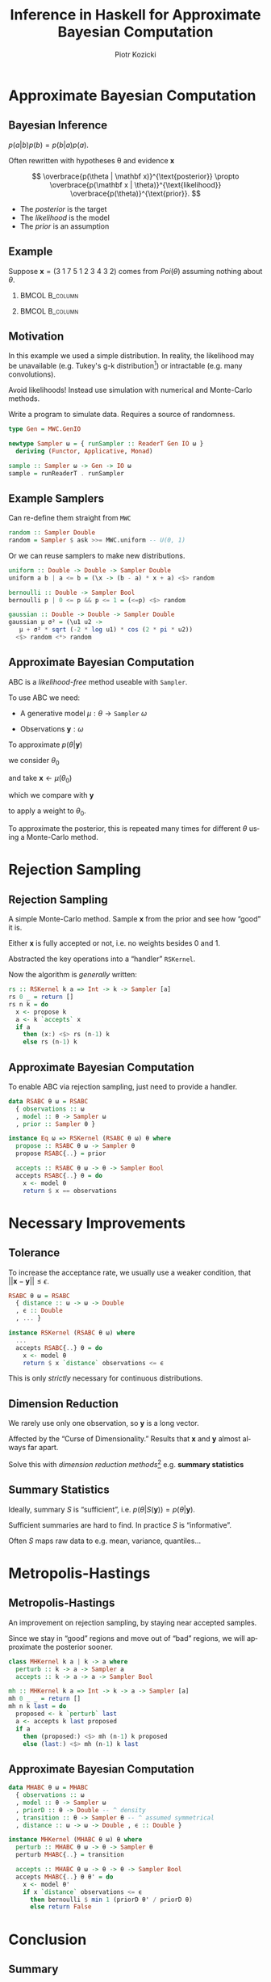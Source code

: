 #+startup: beamer content

#+options: ':t *:t -:t ::t <:t H:3 \n:nil ^:t arch:headline author:t
#+options: broken-links:nil c:nil creator:nil d:(not "LOGBOOK") date:nil e:t
#+options: email:nil f:t inline:t num:t p:nil pri:nil prop:nil stat:t tags:t
#+options: tasks:t tex:t timestamp:t title:t toc:nil todo:t |:t
#+title: Inference in Haskell for Approximate Bayesian Computation
#+beamer_header: \title[Inference in Haskell for ABC]{Inference in Haskell for Approximate Bayesian Computation}
#+author: Piotr Kozicki
#+email: piotr.kozicki.2022@bristol.ac.uk
#+language: en
#+select_tags: export
#+exclude_tags: noexport
#+cite_export:

#+options: H:2
#+latex_class: beamer
#+latex_compiler: xelatex
#+latex_header: \usepackage{fontspec}
#+latex_header: \setsansfont{Fira Sans}
#+latex_header: \setmonofont{Fira Mono}
#+latex_header: \usepackage{pgfplots}
#+columns: %45ITEM %10BEAMER_env(Env) %10BEAMER_act(Act) %4BEAMER_col(Col) %8BEAMER_opt(Opt)
#+beamer_theme: CambridgeUS
#+beamer_color_theme:
#+beamer_font_theme:
#+beamer_inner_theme:
#+beamer_outer_theme:
#+beamer_header:

# REFERENCE to insert graphics later
# #+latex_header: \titlegraphic{\includegraphics{Rplots}}

* Approximate Bayesian Computation
** Bayesian Inference

#+attr_latex: :options [Bayes' Theorem]
#+begin_theorem
\( p(a|b)p(b) = p(b|a)p(a) \).
#+end_theorem

#+beamer: \pause

Often rewritten with hypotheses \theta and evidence \(\mathbf x\)

\[
\overbrace{p(\theta | \mathbf x)}^{\text{posterior}}
\propto
\overbrace{p(\mathbf x | \theta)}^{\text{likelihood}}
\overbrace{p(\theta)}^{\text{prior}}.
\]

- The /posterior/ is the target
- The /likelihood/ is the model
- The /prior/ is an assumption

** Example

Suppose \(\mathbf x = (3~1~7~5~1~2~3~4~3~2)\) comes from \(Poi(\theta)\)
assuming nothing about \(\theta\).

*** :BMCOL:B_column:
:PROPERTIES:
:BEAMER_col: 0.5
:BEAMER_env: column
:END:

#+beamer: \pause

#+begin_export latex
\begin{align*}
  p (\theta | \mathbf x)
  & \propto p (\mathbf x | \theta) p (\theta) \\
  & \propto p (\mathbf x | \theta) = \prod_{i=1}^{10} p (\mathbf x_i | \theta) \\
  & \propto e^{-10 \theta} \theta^{31}
\end{align*}
#+end_export

*** :BMCOL:B_column:
:PROPERTIES:
:BEAMER_col: 0.5
:BEAMER_env: column
:END:

#+beamer: \pause

#+begin_export latex
\center
\begin{tikzpicture}[scale=0.7]
\begin{axis} [
    axis lines = left,
    xlabel = {\(\theta\)},
    ylabel = {\(k \cdot p(\theta | \mathbf x)\)},
  ]
  \addplot [
    domain = 0:10,
    samples = 200,
    color = red,
  ]
  { (exp (-x * 10))
    * x^(31) };
  \addplot [color = black] coordinates {(3,0)(3,60)};
\end{axis}
\end{tikzpicture}
#+end_export

** Motivation

In this example we used a simple distribution.
In reality, the likelihood may be unavailable (e.g. Tukey's g-k distribution[fn:1]) or intractable (e.g. many convolutions).

#+beamer: \pause

\hfill

Avoid likelihoods! Instead use simulation with numerical and Monte-Carlo methods.

\hfill

Write a program to simulate data. Requires a source of randomness.

#+beamer: \pause

#+begin_src haskell
type Gen = MWC.GenIO

newtype Sampler ω = { runSampler :: ReaderT Gen IO ω }
  deriving (Functor, Applicative, Monad)

sample :: Sampler ω -> Gen -> IO ω
sample = runReaderT . runSampler
#+end_src

** Example Samplers

Can re-define them straight from =MWC=

#+begin_src haskell
random :: Sampler Double
random = Sampler $ ask >>= MWC.uniform -- U(0, 1)
#+end_src

#+beamer: \pause

Or we can reuse samplers to make new distributions.

#+begin_src haskell
uniform :: Double -> Double -> Sampler Double
uniform a b | a <= b = (\x -> (b - a) * x + a) <$> random

bernoulli :: Double -> Sampler Bool
bernoulli p | 0 <= p && p <= 1 = (<=p) <$> random

gaussian :: Double -> Double -> Sampler Double
gaussian μ σ² = (\u1 u2 ->
   μ + σ² * sqrt (-2 * log u1) * cos (2 * pi * u2))
  <$> random <*> random
#+end_src

** Approximate Bayesian Computation

ABC is a /likelihood-free/ method useable with =Sampler=.

\hfill

To use ABC we need:
#+beamer: \pause
- A generative model \(\mu : \theta \to \texttt{Sampler}~\omega\)
#+beamer: \pause
- Observations \(\mathbf y : \omega\)

#+beamer: \pause

\hfill

To approximate \(p(\theta | \mathbf y)\)
#+beamer: \pause
we consider \(\theta_0\)
#+beamer: \pause
and take \(\mathbf x \leftarrow \mu (\theta_0)\)
#+beamer: \pause
which we compare with \(\mathbf y\)
#+beamer: \pause
to apply a weight to \(\theta_0\).

#+beamer: \pause

\hfill

To approximate the posterior, this is repeated many times for different
\(\theta\) using a Monte-Carlo method.
* Rejection Sampling
** Rejection Sampling

A simple Monte-Carlo method. Sample \(\mathbf x\) from the prior and see how "good" it is.

Either \(\mathbf x\) is fully accepted or not, i.e. no weights besides 0 and 1.

#+beamer: \pause

\hfill

Abstracted the key operations into a "handler" =RSKernel=.

Now the algorithm is /generally/ written:

#+begin_src haskell
rs :: RSKernel k a => Int -> k -> Sampler [a]
rs 0 _ = return []
rs n k = do
  x <- propose k
  a <- k `accepts` x
  if a
    then (x:) <$> rs (n-1) k
    else rs (n-1) k
#+end_src

** Approximate Bayesian Computation

To enable ABC via rejection sampling, just need to provide a handler.

#+begin_src haskell
data RSABC θ ω = RSABC
  { observations :: ω
  , model :: θ -> Sampler ω
  , prior :: Sampler θ }

instance Eq ω => RSKernel (RSABC θ ω) θ where
  propose :: RSABC θ ω -> Sampler θ
  propose RSABC{..} = prior

  accepts :: RSABC θ ω -> θ -> Sampler Bool
  accepts RSABC{..} θ = do
    x <- model θ
    return $ x == observations
#+end_src

* Necessary Improvements
** Tolerance

To increase the acceptance rate, we usually use a weaker condition, that
\(|| \mathbf x - \mathbf y || \leq \epsilon\).

#+begin_src haskell
RSABC θ ω = RSABC
  { distance :: ω -> ω -> Double
  , ϵ :: Double
  , ... }

instance RSKernel (RSABC θ ω) where
  ...
  accepts RSABC{..} θ = do
    x <- model θ
    return $ x `distance` observations <= ϵ
#+end_src

#+beamer: \pause

This is only /strictly/ necessary for continuous distributions.

** Dimension Reduction

We rarely use only one observation, so \(\mathbf y\) is a long vector.

\hfill

Affected by the "Curse of Dimensionality." Results that \(\mathbf x\) and \(\mathbf y\) almost always far apart.

\hfill

Solve this with /dimension reduction methods/[fn:2] e.g. *summary statistics*

** Summary Statistics

Ideally, summary \(S\) is "sufficient", i.e. \(p(\theta|S(\mathbf y)) = p(\theta|\mathbf y)\).

\hfill

Sufficient summaries are hard to find. In practice \(S\) is "informative".

\hfill

Often \(S\) maps raw data to e.g. mean, variance, quantiles...

* Metropolis-Hastings
** Metropolis-Hastings

An improvement on rejection sampling, by staying near accepted samples.

Since we stay in "good" regions and move out of "bad" regions, we will approximate the posterior sooner.

#+beamer: \pause

#+begin_src haskell
class MHKernel k a | k -> a where
  perturb :: k -> a -> Sampler a
  accepts :: k -> a -> a -> Sampler Bool

mh :: MHKernel k a => Int -> k -> a -> Sampler [a]
mh 0 _ _ = return []
mh n k last = do
  proposed <- k `perturb` last
  a <- accepts k last proposed
  if a
    then (proposed:) <$> mh (n-1) k proposed
    else (last:) <$> mh (n-1) k last
#+end_src

** Approximate Bayesian Computation

#+begin_src haskell
data MHABC θ ω = MHABC
  { observations :: ω
  , model :: θ -> Sampler ω
  , priorD :: θ -> Double -- ^ density
  , transition :: θ -> Sampler θ -- ^ assumed symmetrical
  , distance :: ω -> ω -> Double , ϵ :: Double }

instance MHKernel (MHABC θ ω) θ where
  perturb :: MHABC θ ω -> θ -> Sampler θ
  perturb MHABC{..} = transition

  accepts :: MHABC θ ω -> θ -> θ -> Sampler Bool
  accepts MHABC{..} θ θ' = do
    x <- model θ'
    if x `distance` observations <= ϵ
      then bernoulli $ min 1 (priorD θ' / priorD θ)
      else return False
#+end_src

* Conclusion
** Summary

- Implemented Approximate Bayesian Computation, particularly for the Tukey g-and-k distribution.

- Learnt some Monte-Carlo methods and tried to implement them generally.

** Possible Developments

- Parallelisation[fn:4]

\hfill

- Adaptive Metropolis
- Particle Filter and other algorithms
- Allow p.d.f-based distributions[fn:3]

\hfill

- Use kernel density estimate with approximated posterior
- Find peaks with AD/stochastic gradient ascent

* Further Reading
** Further Reading

- [[https://www.pnas.org/doi/10.1073/pnas.0306899100][Marjoram et al]]
- [[https://www.maths.lu.se/fileadmin/maths/forskning_research/InferPartObsProcess/abc_slides.pdf][Umberto Picchini's slides]]

- [[https://arxiv.org/abs/1004.1112][Fernhead and Prangle --- Constructing Summary Statistics]]
- [[https://projecteuclid.org/journals/statistical-science/volume-28/issue-2/A-Comparative-Review-of-Dimension-Reduction-Methods-in-Approximate-Bayesian/10.1214/12-STS406.full][Blum et al --- Comparative Review of Dimension Reduction Methods]]

- [[https://link.springer.com/article/10.1007/s11222-022-10092-4][Drovandi et Frazier --- Comparison with Full Data Methods]]

* Footnotes

[fn:1] Like Gaussian distribution with skew and kurtosis.

[fn:3] Possible by Monte-Carlo methods

[fn:2] Some full-data approaches, with recent interest

[fn:4] Attempts were made... anyone?
